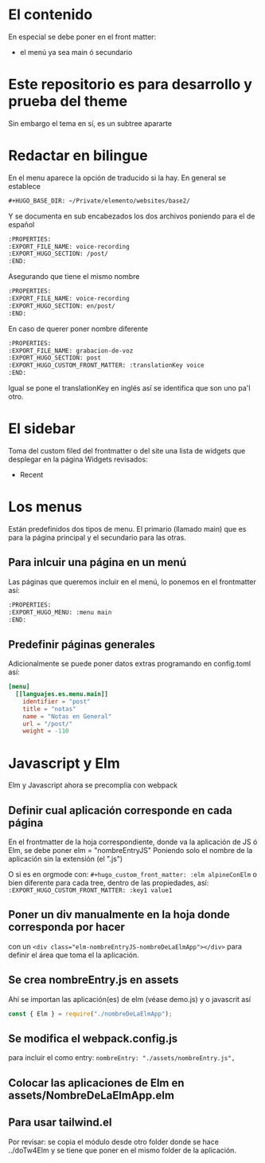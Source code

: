 * El contenido
En especial se debe poner en el front matter:
- el menú ya sea main ó secundario

* Este repositorio es para desarrollo y prueba del theme
Sin embargo el tema en sí, es un subtree apararte 
* Redactar en bilingue
En el menu aparece la opción de traducido si la hay.
En general se establece

#+begin_src org
#+HUGO_BASE_DIR: ~/Private/elemento/websites/base2/
#+end_src

Y se documenta en sub encabezados los dos archivos poniendo para el de español
#+begin_src org
:PROPERTIES: 
:EXPORT_FILE_NAME: voice-recording
:EXPORT_HUGO_SECTION: /post/
:END:
#+end_src

Asegurando que tiene el mismo nombre
#+begin_src org
:PROPERTIES: 
:EXPORT_FILE_NAME: voice-recording
:EXPORT_HUGO_SECTION: en/post/
:END:
#+end_src

En caso de querer poner nombre diferente
#+begin_src org
:PROPERTIES: 
:EXPORT_FILE_NAME: grabacion-de-voz
:EXPORT_HUGO_SECTION: post
:EXPORT_HUGO_CUSTOM_FRONT_MATTER: :translationKey voice 
:END:
#+end_src

Igual se pone el translationKey en inglés así se identifica que son uno pa'l otro.

* El sidebar
Toma del custom filed del frontmatter o del site
una lista de widgets que desplegar en la página
Widgets revisados:
- Recent

* Los menus
Están predefinidos dos tipos de menu.
El primario (llamado main) que es para la página principal y el secundario para las otras.

** Para inlcuir una página en un menú
Las páginas que queremos incluir en el menú, lo ponemos en el frontmatter así:
#+begin_src org
:PROPERTIES:
:EXPORT_HUGO_MENU: :menu main
:END:
#+end_src

** Predefinir páginas generales
Adicionalmente se puede poner datos extras programando en config.toml así:
#+begin_src toml
[menu]
  [[languajes.es.menu.main]]
    identifier = "post"
    title = "notas"
    name = "Notas en General"
    url = "/post/"
    weight = -110
#+end_src

* Javascript y Elm
Elm y Javascript ahora se precomplia con webpack
** Definir cual aplicación corresponde en cada página
En el frontmatter de la hoja correspondiente, donde va la aplicación de JS ó Elm, se debe poner elm = "nombreEntryJS"
Poniendo solo el nombre de la aplicación sin la extensión (el ".js")

O si es en orgmode con:
    ~#+hugo_custom_front_matter: :elm alpineConElm~
o bien diferente para cada tree, dentro de las propiedades, así:
    ~:EXPORT_HUGO_CUSTOM_FRONT_MATTER: :key1 value1~
** Poner un div manualmente en la hoja donde corresponda *por hacer*
con un ~<div class="elm-nombreEntryJS-nombreDeLaElmApp"></div>~ para definir el área que toma el la aplicación.
** Se crea nombreEntry.js en assets
Ahí se importan las aplicación(es) de elm (véase demo.js) y o javascrit así

#+begin_src javascript
const { Elm } = require("./nombreDeLaElmApp");
#+end_src
** Se modifica el webpack.config.js
para incluir el como entry: ~nombreEntry: "./assets/nombreEntry.js",~

** Colocar las aplicaciones de Elm en assets/NombreDeLaElmApp.elm
** Para usar tailwind.el
Por revisar: se copia el módulo desde otro folder donde se hace ../doTw4Elm y se tiene que poner en el mismo folder de la aplicación.
